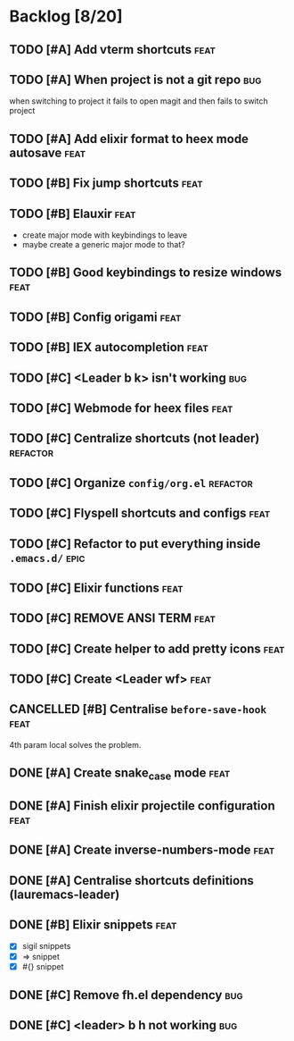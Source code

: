# -*- org-todo-keyword-faces: (("TODO" . "orange") ("DOING" . "purple") ("DONE" . "green") ("CANCELLED" . "gray")); -*-
#+todo: TODO DOING | DONE CANCELLED
#+startup: content hideblocks

#+begin_src emacs-lisp :exports none :results output 
  (org-map-entries
   (lambda ()
     (ignore-errors nil(org-sort-entries nil ?p))
     (ignore-errors (org-sort-entries nil ?o))
     (save-buffer)))
  (org-cycle-global 2)
  (org-cycle-global 2)
#+end_src

#+RESULTS:

* Backlog [8/20]
** TODO [#A] Add vterm shortcuts                                      :feat:
** TODO [#A] When project is not a git repo                            :bug:
when switching to project it fails to open magit and then fails to switch project
** TODO [#A] Add elixir format to heex mode autosave :feat:

** TODO [#B] Fix jump shortcuts                                       :feat:
** TODO [#B] Elauxir :feat:
- create major mode with keybindings to leave
- maybe create a generic major mode to that?
** TODO [#B] Good keybindings to resize windows :feat:
** TODO [#B] Config origami                                           :feat:
** TODO [#B] IEX autocompletion                                       :feat:
** TODO [#C] <Leader b k> isn't working :bug:
** TODO [#C] Webmode for heex files                                   :feat:
** TODO [#C] Centralize shortcuts (not leader)                    :refactor:
** TODO [#C] Organize =config/org.el=                                :refactor:
** TODO [#C] Flyspell shortcuts and configs                           :feat:
** TODO [#C] Refactor to put everything inside =.emacs.d/=              :epic:
** TODO [#C] Elixir functions                                         :feat:
** TODO [#C] REMOVE ANSI TERM :feat:
** TODO [#C] Create helper to add pretty icons                        :feat:
** TODO [#C] Create <Leader wf> :feat:
** CANCELLED [#B] Centralise =before-save-hook=                         :feat:
4th param local solves the problem.
** DONE [#A] Create snake_case mode                                   :feat:
** DONE [#A] Finish elixir projectile configuration                   :feat:
** DONE [#A] Create inverse-numbers-mode                              :feat:
** DONE [#A] Centralise shortcuts definitions (lauremacs-leader)
** DONE [#B] Elixir snippets                                          :feat:
- [X] sigil snippets
- [X] => snippet
- [X] #{} snippet 

** DONE [#C] Remove fh.el dependency                                   :bug:
** DONE [#C] <leader> b h not working                                  :bug:

* COMMENT Local Variables
# Local Variables:
# eval: (org-babel-execute-buffer)
# End:
